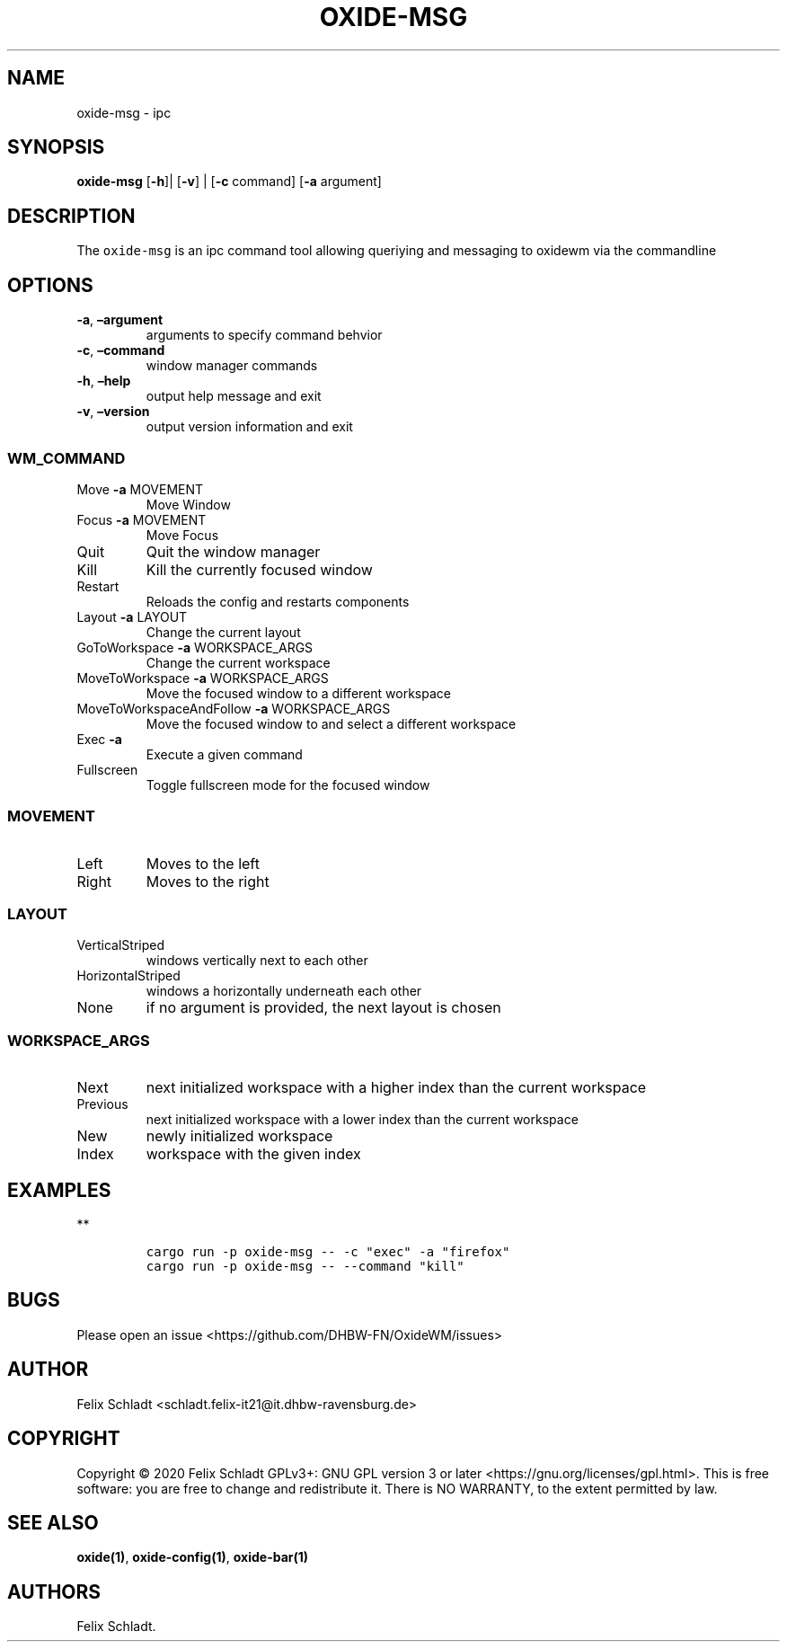 .\" Automatically generated by Pandoc 2.9.2.1
.\"
.TH "OXIDE-MSG" "1" "February 2023" "oxide-msg 0.1.0" ""
.hy
.SH NAME
.PP
oxide-msg - ipc
.SH SYNOPSIS
.PP
\f[B]oxide-msg\f[R] [\f[B]-h\f[R]]| [\f[B]-v\f[R]] | [\f[B]-c\f[R]
command] [\f[B]-a\f[R] argument]
.SH DESCRIPTION
.PP
The \f[C]oxide-msg\f[R] is an ipc command tool allowing queriying and
messaging to oxidewm via the commandline
.SH OPTIONS
.TP
\f[B]-a\f[R], \f[B]\[en]argument\f[R] 
arguments to specify command behvior
.TP
\f[B]-c\f[R], \f[B]\[en]command\f[R] 
window manager commands
.TP
\f[B]-h\f[R], \f[B]\[en]help\f[R]
output help message and exit
.TP
\f[B]-v\f[R], \f[B]\[en]version\f[R]
output version information and exit
.SS WM_COMMAND
.TP
Move \f[B]-a\f[R] MOVEMENT
Move Window
.TP
Focus \f[B]-a\f[R] MOVEMENT
Move Focus
.TP
Quit
Quit the window manager
.TP
Kill
Kill the currently focused window
.TP
Restart
Reloads the config and restarts components
.TP
Layout \f[B]-a\f[R] LAYOUT
Change the current layout
.TP
GoToWorkspace \f[B]-a\f[R] WORKSPACE_ARGS
Change the current workspace
.TP
MoveToWorkspace \f[B]-a\f[R] WORKSPACE_ARGS
Move the focused window to a different workspace
.TP
MoveToWorkspaceAndFollow \f[B]-a\f[R] WORKSPACE_ARGS
Move the focused window to and select a different workspace
.TP
Exec \f[B]-a\f[R] 
Execute a given command
.TP
Fullscreen
Toggle fullscreen mode for the focused window
.SS MOVEMENT
.TP
Left
Moves to the left
.TP
Right
Moves to the right
.SS LAYOUT
.TP
VerticalStriped
windows vertically next to each other
.TP
HorizontalStriped
windows a horizontally underneath each other
.TP
None
if no argument is provided, the next layout is chosen
.SS WORKSPACE_ARGS
.TP
Next
next initialized workspace with a higher index than the current
workspace
.TP
Previous
next initialized workspace with a lower index than the current workspace
.TP
New
newly initialized workspace
.TP
Index
workspace with the given index
.SH EXAMPLES
.PP
**
.IP
.nf
\f[C]
cargo run -p oxide-msg -- -c \[dq]exec\[dq] -a \[dq]firefox\[dq]
cargo run -p oxide-msg -- --command \[dq]kill\[dq]
\f[R]
.fi
.SH BUGS
.PP
Please open an issue <https://github.com/DHBW-FN/OxideWM/issues>
.SH AUTHOR
.PP
Felix Schladt <schladt.felix-it21@it.dhbw-ravensburg.de>
.SH COPYRIGHT
.PP
Copyright \[co] 2020 Felix Schladt GPLv3+: GNU GPL version 3 or later
<https://gnu.org/licenses/gpl.html>.
This is free software: you are free to change and redistribute it.
There is NO WARRANTY, to the extent permitted by law.
.SH SEE ALSO
.PP
\f[B]oxide(1)\f[R], \f[B]oxide-config(1)\f[R], \f[B]oxide-bar(1)\f[R]
.SH AUTHORS
Felix Schladt.
